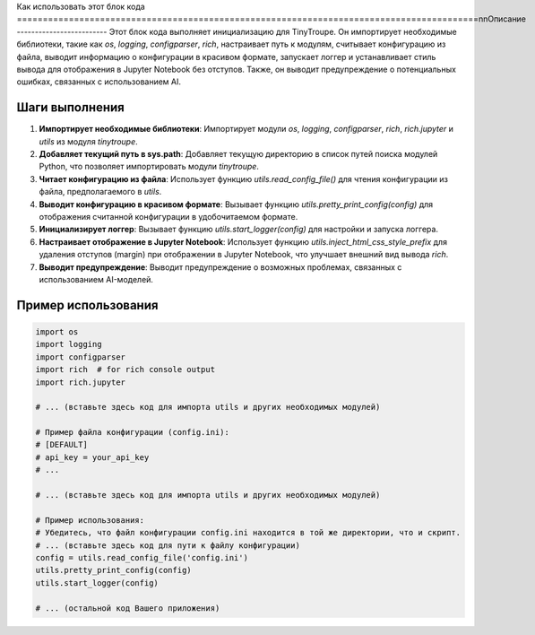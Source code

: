 Как использовать этот блок кода
=========================================================================================\n\nОписание
-------------------------
Этот блок кода выполняет инициализацию для TinyTroupe. Он импортирует необходимые библиотеки, такие как `os`, `logging`, `configparser`, `rich`, настраивает путь к модулям, считывает конфигурацию из файла, выводит информацию о конфигурации в красивом формате, запускает логгер и устанавливает стиль вывода для отображения в Jupyter Notebook без отступов. Также, он выводит предупреждение о потенциальных ошибках, связанных с использованием AI.


Шаги выполнения
-------------------------
1. **Импортирует необходимые библиотеки**: Импортирует модули `os`, `logging`, `configparser`, `rich`, `rich.jupyter` и `utils` из модуля `tinytroupe`.
2. **Добавляет текущий путь в sys.path**: Добавляет текущую директорию в список путей поиска модулей Python, что позволяет импортировать модули `tinytroupe`.
3. **Читает конфигурацию из файла**: Использует функцию `utils.read_config_file()` для чтения конфигурации из файла, предполагаемого в `utils`.
4. **Выводит конфигурацию в красивом формате**: Вызывает функцию `utils.pretty_print_config(config)` для отображения считанной конфигурации в удобочитаемом формате.
5. **Инициализирует логгер**: Вызывает функцию `utils.start_logger(config)` для настройки и запуска логгера.
6. **Настраивает отображение в Jupyter Notebook**: Использует функцию `utils.inject_html_css_style_prefix` для удаления отступов (margin) при отображении в Jupyter Notebook, что улучшает внешний вид вывода `rich`.
7. **Выводит предупреждение**: Выводит предупреждение о возможных проблемах, связанных с использованием AI-моделей.


Пример использования
-------------------------
.. code-block:: python

    import os
    import logging
    import configparser
    import rich  # for rich console output
    import rich.jupyter

    # ... (вставьте здесь код для импорта utils и других необходимых модулей)

    # Пример файла конфигурации (config.ini):
    # [DEFAULT]
    # api_key = your_api_key
    # ...

    # ... (вставьте здесь код для импорта utils и других необходимых модулей)

    # Пример использования:
    # Убедитесь, что файл конфигурации config.ini находится в той же директории, что и скрипт.
    # ... (вставьте здесь код для пути к файлу конфигурации)
    config = utils.read_config_file('config.ini')
    utils.pretty_print_config(config)
    utils.start_logger(config)

    # ... (остальной код Вашего приложения)